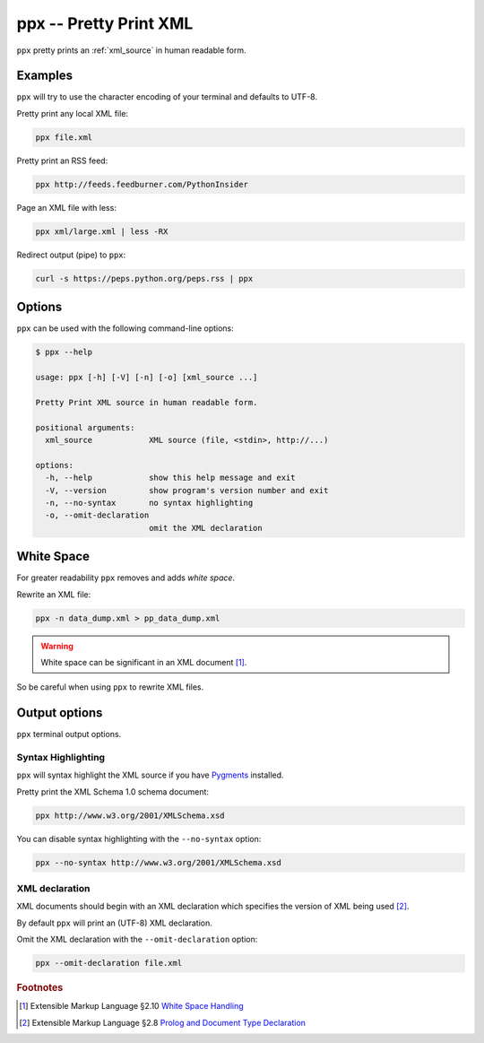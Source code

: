 .. index::
   single: ppx script
   single: scripts; ppx
   single: pretty print

=======================
ppx -- Pretty Print XML
=======================
``ppx`` pretty prints an :ref:`xml_source` in human readable form.

Examples
========
``ppx`` will try to use the character encoding of your terminal and defaults to UTF-8.

Pretty print any local XML file:

.. code-block:: bash

   ppx file.xml

Pretty print an RSS feed:

.. code-block:: bash

   ppx http://feeds.feedburner.com/PythonInsider

Page an XML file with less:

.. code-block:: bash

   ppx xml/large.xml | less -RX

Redirect output (pipe) to ``ppx``:

.. code-block:: bash

   curl -s https://peps.python.org/peps.rss | ppx

Options
=======
``ppx`` can be used with the following command-line options:

.. code-block:: console

   $ ppx --help

   usage: ppx [-h] [-V] [-n] [-o] [xml_source ...]

   Pretty Print XML source in human readable form.

   positional arguments:
     xml_source            XML source (file, <stdin>, http://...)

   options:
     -h, --help            show this help message and exit
     -V, --version         show program's version number and exit
     -n, --no-syntax       no syntax highlighting
     -o, --omit-declaration
                           omit the XML declaration


.. _white_space:

.. index::
   single: white space
   single: rewrite XML

White Space
===========
For greater readability ``ppx`` removes and adds *white space*.

Rewrite an XML file:

.. code-block:: bash

   ppx -n data_dump.xml > pp_data_dump.xml

.. warning:: White space can be significant in an XML document [#]_.

So be careful when using ``ppx`` to rewrite XML files.


Output options
==============
``ppx`` terminal output options.


.. index::
   single: ppx script; syntax highlighting
   single: syntax highlighting; ppx

Syntax Highlighting
-------------------
``ppx`` will syntax highlight the XML source if you have Pygments_ installed.

Pretty print the XML Schema 1.0 schema document:

.. code-block:: bash

   ppx http://www.w3.org/2001/XMLSchema.xsd

.. program:: ppx
.. option:: -n, --no-syntax

You can disable syntax highlighting with the ``--no-syntax`` option:

.. code-block:: bash

   ppx --no-syntax http://www.w3.org/2001/XMLSchema.xsd


.. index::
   single: ppx script; XML declaration
   single: XML declaration; ppx

XML declaration
---------------
XML documents should begin with an XML declaration which specifies the version of XML being used [#]_.

By default ``ppx`` will print an (UTF-8) XML declaration.

.. program:: ppx
.. option:: -o, --omit-declaration

Omit the XML declaration with the ``--omit-declaration`` option:

.. code-block:: bash

   ppx --omit-declaration file.xml


.. _Pygments: https://pygments.org/


.. rubric:: Footnotes

.. [#] Extensible Markup Language §2.10
   `White Space Handling <https://www.w3.org/TR/xml/#sec-white-space>`_
.. [#] Extensible Markup Language §2.8
   `Prolog and Document Type Declaration <https://www.w3.org/TR/xml/#sec-prolog-dtd>`_
